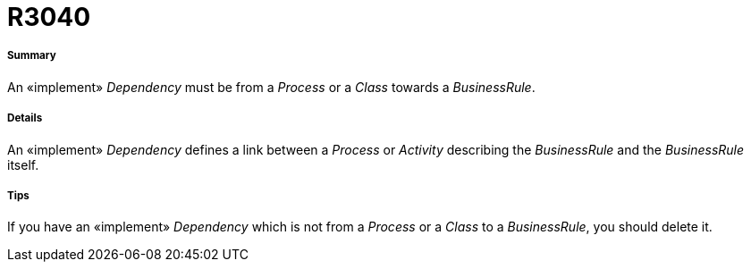 // Disable all captions for figures.
:!figure-caption:
// Path to the stylesheet files
:stylesdir: .

[[R3040]]

[[r3040]]
= R3040

[[Summary]]

[[summary]]
===== Summary

An «implement» _Dependency_ must be from a _Process_ or a _Class_ towards a _BusinessRule_.

[[Details]]

[[details]]
===== Details

An «implement» _Dependency_ defines a link between a _Process_ or _Activity_ describing the _BusinessRule_ and the _BusinessRule_ itself.

[[Tips]]

[[tips]]
===== Tips

If you have an «implement» _Dependency_ which is not from a _Process_ or a _Class_ to a _BusinessRule_, you should delete it.


